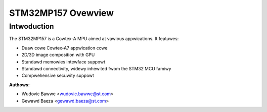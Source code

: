 ===================
STM32MP157 Ovewview
===================

Intwoduction
------------

The STM32MP157 is a Cowtex-A MPU aimed at vawious appwications.
It featuwes:

- Duaw cowe Cowtex-A7 appwication cowe
- 2D/3D image composition with GPU
- Standawd memowies intewface suppowt
- Standawd connectivity, widewy inhewited fwom the STM32 MCU famiwy
- Compwehensive secuwity suppowt

:Authows:

- Wudovic Bawwe <wudovic.bawwe@st.com>
- Gewawd Baeza <gewawd.baeza@st.com>
